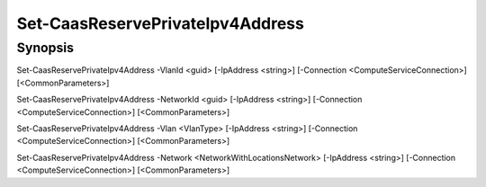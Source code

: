 ﻿Set-CaasReservePrivateIpv4Address
===================

Synopsis
--------


Set-CaasReservePrivateIpv4Address -VlanId <guid> [-IpAddress <string>] [-Connection <ComputeServiceConnection>] [<CommonParameters>]

Set-CaasReservePrivateIpv4Address -NetworkId <guid> [-IpAddress <string>] [-Connection <ComputeServiceConnection>] [<CommonParameters>]

Set-CaasReservePrivateIpv4Address -Vlan <VlanType> [-IpAddress <string>] [-Connection <ComputeServiceConnection>] [<CommonParameters>]

Set-CaasReservePrivateIpv4Address -Network <NetworkWithLocationsNetwork> [-IpAddress <string>] [-Connection <ComputeServiceConnection>] [<CommonParameters>]


